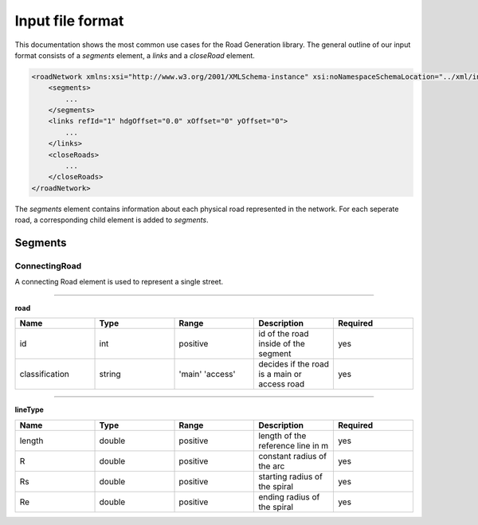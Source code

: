 Input file format
=================

This documentation shows the most common use cases for the Road Generation library. The general outline of our input format consists of a *segments* element, a *links* and a *closeRoad* element.

.. code-block:: xml

    <roadNetwork xmlns:xsi="http://www.w3.org/2001/XMLSchema-instance" xsi:noNamespaceSchemaLocation="../xml/input.xsd">
    	<segments>
            ...
    	</segments>
        <links refId="1" hdgOffset="0.0" xOffset="0" yOffset="0">
            ...
        </links>
        <closeRoads>
            ...
        </closeRoads>
    </roadNetwork>

The *segments* element contains information about each physical road represented in the network. For each seperate road, a corresponding child element is added to *segments*.

.. figure:: dias/segments.svg
   :width: 50%
   :align: center

Segments
--------

ConnectingRoad
''''''''''''''

A connecting Road element is used to represent a single street.

.. figure:: dias/connectingroad.svg
   :width: 45%
   :align: center




^^^^

**road**

.. csv-table::
    :widths: 50 50 50 50 50

    **Name** , **Type** , **Range** , **Description** , **Required**
    id , int , positive , id of the road inside of the segment, yes
    classification , string , 'main' 'access' , decides if the road is a main or access road , yes



^^^^^^^^

**lineType**

.. csv-table::
    :widths: 50 50 50 50 50

    **Name** , **Type** , **Range** , **Description** , **Required**
    length , double , positive , length of the reference line in m, yes
    R , double , positive , constant radius of the arc , yes
    Rs , double , positive , starting radius of the spiral , yes
    Re , double , positive , ending radius of the spiral , yes



